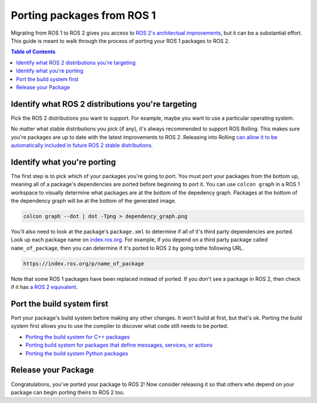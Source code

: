 Porting packages from ROS 1
===========================

Migrating from ROS 1 to ROS 2 gives you access to `ROS 2's architectual improvements <https://doi.org/10.1126/scirobotics.abm6074>`__, but it can be a substantial effort.
This guide is meant to walk through the process of porting your ROS 1 packages to ROS 2.

.. contents:: Table of Contents
   :depth: 2
   :local:

Identify what ROS 2 distributions you're targeting
--------------------------------------------------

Pick the ROS 2 distributions you want to support.
For example, maybe you want to use a particular operating system.

No matter what stable distributions you pick (if any), it's always recommended to support ROS Rolling.
This makes sure you're packages are up to date with the latest improvements to ROS 2.
Releasing into Rolling `can allow it to be automatically included in future ROS 2 stable distributions <../Releasing/Release-Team-Repository.rst>`__.

Identify what you're porting
----------------------------

The first step is to pick which of your packages you're going to port.
You must port your packages from the bottom up, meaning all of a package's dependencies are ported before beginning to port it.
You can use ``colcon graph`` in a ROS 1 workspace to visually determine what packages are at the bottom of the depedency graph.
Packages at the bottom of the dependency graph will be at the bottom of the generated image.

.. code-block::

   colcon graph --dot | dot -Tpng > dependency_graph.png


You'll also need to look at the package's ``package.xml`` to determine if all of it's third party dependencies are ported.
Look up each package name on `index.ros.org <https://index.ros.org>`__.
For example, if you depend on a third party package called ``name_of_package``, then you can determine if it's ported to ROS 2 by going to\ the following URL.

.. code-block::

   https://index.ros.org/p/name_of_package

Note that some ROS 1 packages have been replaced instead of ported.
If you don't see a package in ROS 2, then check if it has `a ROS 2 equivalent <./ROS-1-Package-Equivalents>`__.

Port the build system first
---------------------------

Port your package's build system before making any other changes.
It won't build at first, but that's ok.
Porting the build system first allows you to use the compiler to discover what code still needs to be ported.

- `Porting the build system for C++ packages <./Porting-From-Catkin-To-Ament-C++>`__

- `Porting build system for packages that define messages, services, or actions <./Porting-From-Catkin-To-Ament-Interface>`__

- `Porting the build system Python packages <./Porting-From-Catkin-To-Ament-Python>`__


Release your Package
--------------------

Congratulations, you've ported your package to ROS 2!
Now consider releasing it so that others who depend on your package can begin porting theirs to ROS 2 too.